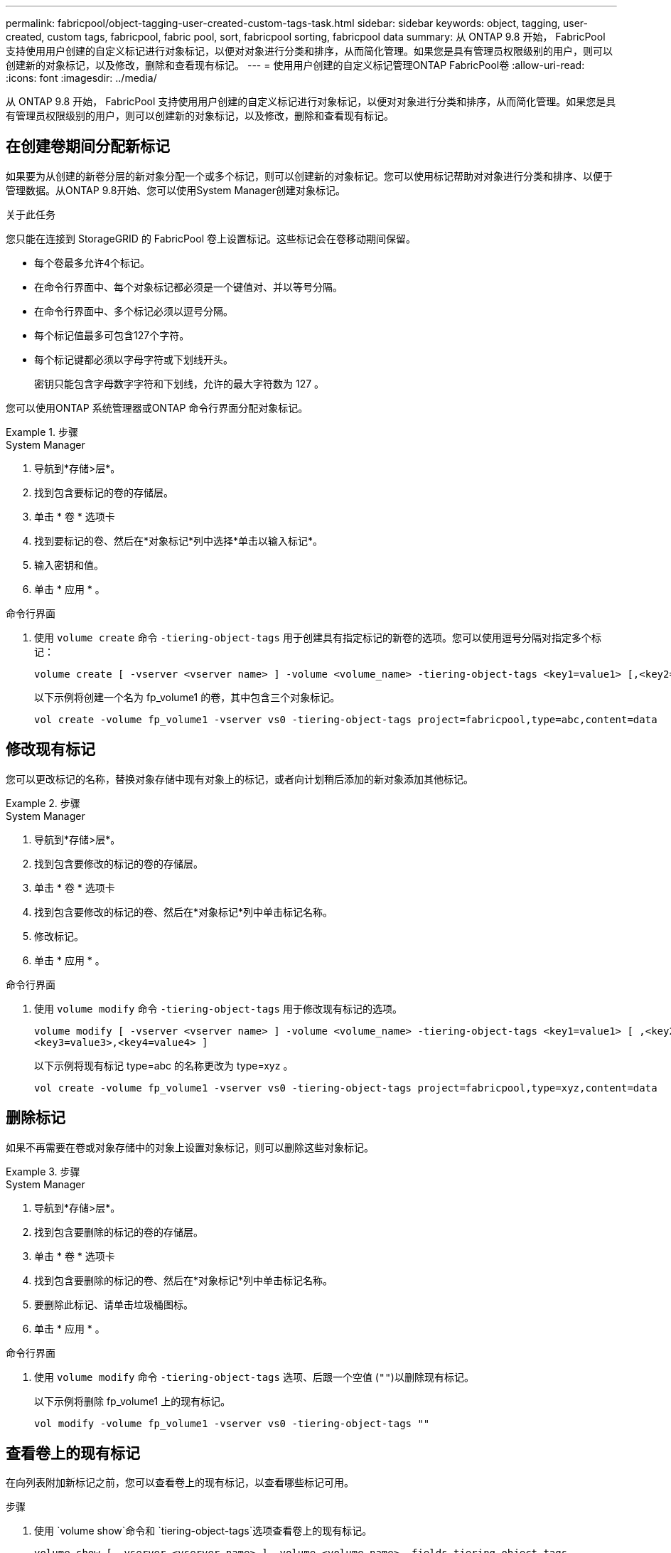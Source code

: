 ---
permalink: fabricpool/object-tagging-user-created-custom-tags-task.html 
sidebar: sidebar 
keywords: object, tagging, user-created, custom tags, fabricpool, fabric pool, sort, fabricpool sorting, fabricpool data 
summary: 从 ONTAP 9.8 开始， FabricPool 支持使用用户创建的自定义标记进行对象标记，以便对对象进行分类和排序，从而简化管理。如果您是具有管理员权限级别的用户，则可以创建新的对象标记，以及修改，删除和查看现有标记。 
---
= 使用用户创建的自定义标记管理ONTAP FabricPool卷
:allow-uri-read: 
:icons: font
:imagesdir: ../media/


[role="lead"]
从 ONTAP 9.8 开始， FabricPool 支持使用用户创建的自定义标记进行对象标记，以便对对象进行分类和排序，从而简化管理。如果您是具有管理员权限级别的用户，则可以创建新的对象标记，以及修改，删除和查看现有标记。



== 在创建卷期间分配新标记

如果要为从创建的新卷分层的新对象分配一个或多个标记，则可以创建新的对象标记。您可以使用标记帮助对对象进行分类和排序、以便于管理数据。从ONTAP 9.8开始、您可以使用System Manager创建对象标记。

.关于此任务
您只能在连接到 StorageGRID 的 FabricPool 卷上设置标记。这些标记会在卷移动期间保留。

* 每个卷最多允许4个标记。
* 在命令行界面中、每个对象标记都必须是一个键值对、并以等号分隔。
* 在命令行界面中、多个标记必须以逗号分隔。
* 每个标记值最多可包含127个字符。
* 每个标记键都必须以字母字符或下划线开头。
+
密钥只能包含字母数字字符和下划线，允许的最大字符数为 127 。



您可以使用ONTAP 系统管理器或ONTAP 命令行界面分配对象标记。

.步骤
[role="tabbed-block"]
====
.System Manager
--
. 导航到*存储>层*。
. 找到包含要标记的卷的存储层。
. 单击 * 卷 * 选项卡
. 找到要标记的卷、然后在*对象标记*列中选择*单击以输入标记*。
. 输入密钥和值。
. 单击 * 应用 * 。


--
.命令行界面
--
. 使用 `volume create` 命令 `-tiering-object-tags` 用于创建具有指定标记的新卷的选项。您可以使用逗号分隔对指定多个标记：
+
[listing]
----
volume create [ -vserver <vserver name> ] -volume <volume_name> -tiering-object-tags <key1=value1> [,<key2=value2>,<key3=value3>,<key4=value4> ]
----
+
以下示例将创建一个名为 fp_volume1 的卷，其中包含三个对象标记。

+
[listing]
----
vol create -volume fp_volume1 -vserver vs0 -tiering-object-tags project=fabricpool,type=abc,content=data
----


--
====


== 修改现有标记

您可以更改标记的名称，替换对象存储中现有对象上的标记，或者向计划稍后添加的新对象添加其他标记。

.步骤
[role="tabbed-block"]
====
.System Manager
--
. 导航到*存储>层*。
. 找到包含要修改的标记的卷的存储层。
. 单击 * 卷 * 选项卡
. 找到包含要修改的标记的卷、然后在*对象标记*列中单击标记名称。
. 修改标记。
. 单击 * 应用 * 。


--
.命令行界面
--
. 使用 `volume modify` 命令 `-tiering-object-tags` 用于修改现有标记的选项。
+
[listing]
----
volume modify [ -vserver <vserver name> ] -volume <volume_name> -tiering-object-tags <key1=value1> [ ,<key2=value2>,
<key3=value3>,<key4=value4> ]
----
+
以下示例将现有标记 type=abc 的名称更改为 type=xyz 。

+
[listing]
----
vol create -volume fp_volume1 -vserver vs0 -tiering-object-tags project=fabricpool,type=xyz,content=data
----


--
====


== 删除标记

如果不再需要在卷或对象存储中的对象上设置对象标记，则可以删除这些对象标记。

.步骤
[role="tabbed-block"]
====
.System Manager
--
. 导航到*存储>层*。
. 找到包含要删除的标记的卷的存储层。
. 单击 * 卷 * 选项卡
. 找到包含要删除的标记的卷、然后在*对象标记*列中单击标记名称。
. 要删除此标记、请单击垃圾桶图标。
. 单击 * 应用 * 。


--
.命令行界面
--
. 使用 `volume modify` 命令 `-tiering-object-tags` 选项、后跟一个空值 (`""`)以删除现有标记。
+
以下示例将删除 fp_volume1 上的现有标记。

+
[listing]
----
vol modify -volume fp_volume1 -vserver vs0 -tiering-object-tags ""
----


--
====


== 查看卷上的现有标记

在向列表附加新标记之前，您可以查看卷上的现有标记，以查看哪些标记可用。

.步骤
. 使用 `volume show`命令和 `tiering-object-tags`选项查看卷上的现有标记。
+
[listing]
----
volume show [ -vserver <vserver name> ] -volume <volume_name> -fields tiering-object-tags
----




== 检查 FabricPool 卷上的对象标记状态

您可以检查一个或多个 FabricPool 卷上的标记是否已完成。

.步骤
. 使用 `vol show`命令和 `-fields needs-object-retagging`选项查看是否正在进行标记、是否已完成标记或是否未设置标记。
+
[listing]
----
vol show -fields needs-object-retagging  [ -instance | -volume <volume name>]
----
+
此时将显示以下值之一：

+
** `true`：尚未对此卷运行对象标记扫描程序，或者需要对此卷再次运行对象标记扫描程序
** `false`：对象标记扫描程序已完成对此卷的标记
** `+<->+`：对象标记扫描程序不适用于此卷。对于不驻留在 FabricPool 上的卷，会发生这种情况。




